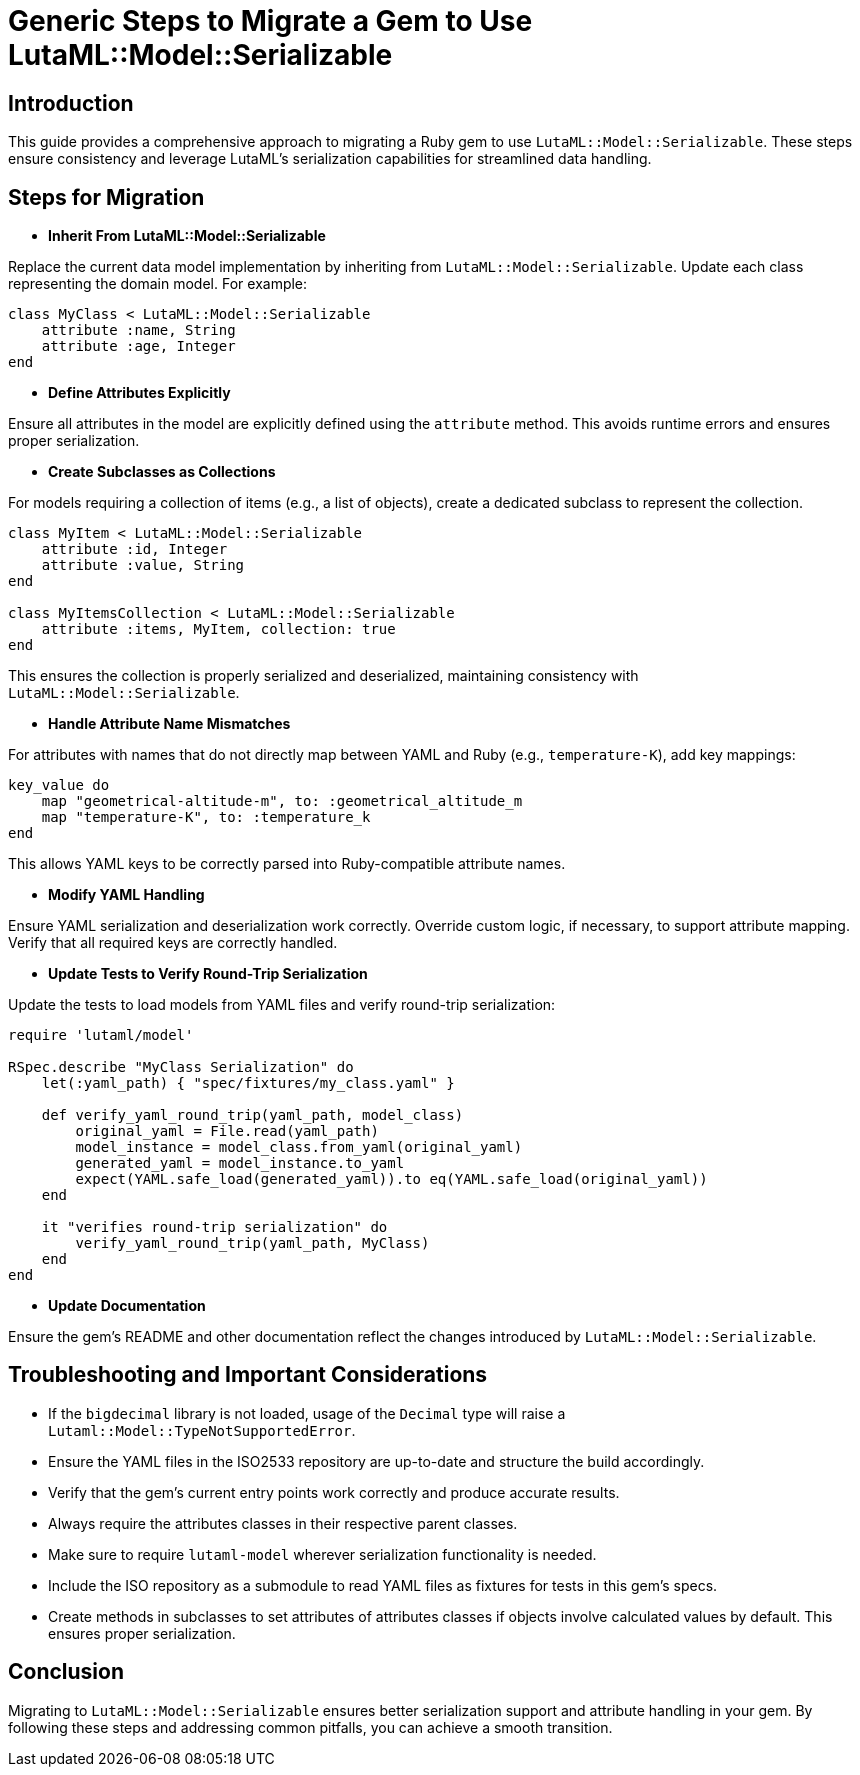 = Generic Steps to Migrate a Gem to Use LutaML::Model::Serializable
:doctype: article

== Introduction

This guide provides a comprehensive approach to migrating a Ruby gem to use `LutaML::Model::Serializable`. These steps ensure consistency and leverage LutaML's serialization capabilities for streamlined data handling.

== Steps for Migration

* **Inherit From LutaML::Model::Serializable**

Replace the current data model implementation by inheriting from `LutaML::Model::Serializable`. Update each class representing the domain model. For example:

[source,ruby]
----
class MyClass < LutaML::Model::Serializable
    attribute :name, String
    attribute :age, Integer
end
----

* **Define Attributes Explicitly**

Ensure all attributes in the model are explicitly defined using the `attribute` method. This avoids runtime errors and ensures proper serialization.

* **Create Subclasses as Collections**

For models requiring a collection of items (e.g., a list of objects), create a dedicated subclass to represent the collection.

[source,ruby]
----
class MyItem < LutaML::Model::Serializable
    attribute :id, Integer
    attribute :value, String
end

class MyItemsCollection < LutaML::Model::Serializable
    attribute :items, MyItem, collection: true
end
----

This ensures the collection is properly serialized and deserialized, maintaining consistency with `LutaML::Model::Serializable`.

* **Handle Attribute Name Mismatches**

For attributes with names that do not directly map between YAML and Ruby (e.g., `temperature-K`), add key mappings:

[source,ruby]
----
key_value do
    map "geometrical-altitude-m", to: :geometrical_altitude_m
    map "temperature-K", to: :temperature_k
end
----

This allows YAML keys to be correctly parsed into Ruby-compatible attribute names.

* **Modify YAML Handling**

Ensure YAML serialization and deserialization work correctly. Override custom logic, if necessary, to support attribute mapping. Verify that all required keys are correctly handled.

* **Update Tests to Verify Round-Trip Serialization**

Update the tests to load models from YAML files and verify round-trip serialization:

[source,ruby]
----
require 'lutaml/model'

RSpec.describe "MyClass Serialization" do
    let(:yaml_path) { "spec/fixtures/my_class.yaml" }

    def verify_yaml_round_trip(yaml_path, model_class)
        original_yaml = File.read(yaml_path)
        model_instance = model_class.from_yaml(original_yaml)
        generated_yaml = model_instance.to_yaml
        expect(YAML.safe_load(generated_yaml)).to eq(YAML.safe_load(original_yaml))
    end

    it "verifies round-trip serialization" do
        verify_yaml_round_trip(yaml_path, MyClass)
    end
end
----

* **Update Documentation**

Ensure the gem's README and other documentation reflect the changes introduced by `LutaML::Model::Serializable`.

== Troubleshooting and Important Considerations

* If the `bigdecimal` library is not loaded, usage of the `Decimal` type will raise a `Lutaml::Model::TypeNotSupportedError`.
* Ensure the YAML files in the ISO2533 repository are up-to-date and structure the build accordingly.
* Verify that the gem's current entry points work correctly and produce accurate results.
* Always require the attributes classes in their respective parent classes.
* Make sure to require `lutaml-model` wherever serialization functionality is needed.
* Include the ISO repository as a submodule to read YAML files as fixtures for tests in this gem's specs.
* Create methods in subclasses to set attributes of attributes classes if objects involve calculated values by default. This ensures proper serialization.

== Conclusion

Migrating to `LutaML::Model::Serializable` ensures better serialization support and attribute handling in your gem. By following these steps and addressing common pitfalls, you can achieve a smooth transition.
